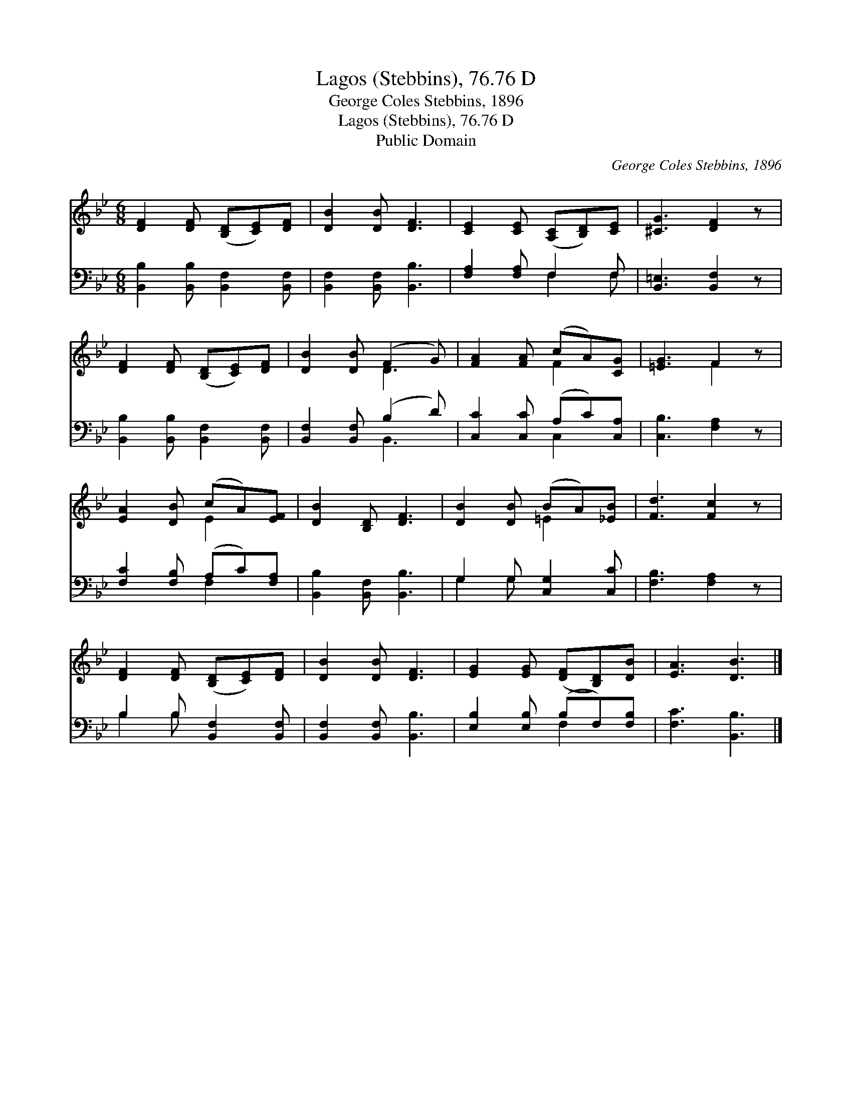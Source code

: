 X:1
T:Lagos (Stebbins), 76.76 D
T:George Coles Stebbins, 1896
T:Lagos (Stebbins), 76.76 D
T:Public Domain
C:George Coles Stebbins, 1896
Z:Public Domain
%%score ( 1 2 ) ( 3 4 )
L:1/8
M:6/8
K:Bb
V:1 treble 
V:2 treble 
V:3 bass 
V:4 bass 
V:1
 [DF]2 [DF] ([B,D][CE])[DF] | [DB]2 [DB] [DF]3 | [CE]2 [CE] ([A,C][B,D])[CE] | [^CG]3 [DF]2 z | %4
 [DF]2 [DF] ([B,D][CE])[DF] | [DB]2 [DB] (F2 G) | [FA]2 [FA] (cA)[CG] | [=EG]3 F2 z | %8
 [EA]2 [DB] (cA)[EF] | [DB]2 [B,D] [DF]3 | [DB]2 [DB] (BA)[_EB] | [Fd]3 [Fc]2 z | %12
 [DF]2 [DF] ([B,D][CE])[DF] | [DB]2 [DB] [DF]3 | [EG]2 [EG] ([DF][B,D])[DB] | [EA]3 [DB]3 |] %16
V:2
 x6 | x6 | x6 | x6 | x6 | x3 D3 | x3 F2 x | x3 F2 x | x3 E2 x | x6 | x3 =E2 x | x6 | x6 | x6 | x6 | %15
 x6 |] %16
V:3
 [B,,B,]2 [B,,B,] [B,,F,]2 [B,,F,] | [B,,F,]2 [B,,F,] [B,,B,]3 | [F,A,]2 [F,A,] F,2 F, | %3
 [B,,=E,]3 [B,,F,]2 z | [B,,B,]2 [B,,B,] [B,,F,]2 [B,,F,] | [B,,F,]2 [B,,F,] (B,2 D) | %6
 [C,C]2 [C,C] (A,C)[C,A,] | [C,B,]3 [F,A,]2 z | [F,C]2 [F,B,] (A,C)[F,A,] | %9
 [B,,B,]2 [B,,F,] [B,,B,]3 | G,2 G, [C,G,]2 [C,C] | [F,B,]3 [F,A,]2 z | B,2 B, [B,,F,]2 [B,,F,] | %13
 [B,,F,]2 [B,,F,] [B,,B,]3 | [E,B,]2 [E,B,] (B,F,)[F,B,] | [F,C]3 [B,,B,]3 |] %16
V:4
 x6 | x6 | x3 F,2 F, | x6 | x6 | x3 B,,3 | x3 C,2 x | x6 | x3 F,2 x | x6 | G,2 G, x3 | x6 | %12
 B,2 B, x3 | x6 | x3 F,2 x | x6 |] %16

